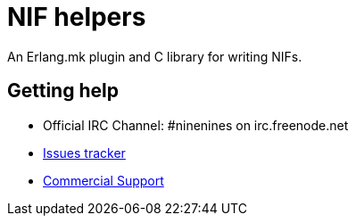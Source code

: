 = NIF helpers

An Erlang.mk plugin and C library for writing NIFs.

== Getting help

* Official IRC Channel: #ninenines on irc.freenode.net
* https://github.com/ninenines/nif_helpers/issues[Issues tracker]
* https://ninenines.eu/services[Commercial Support]
